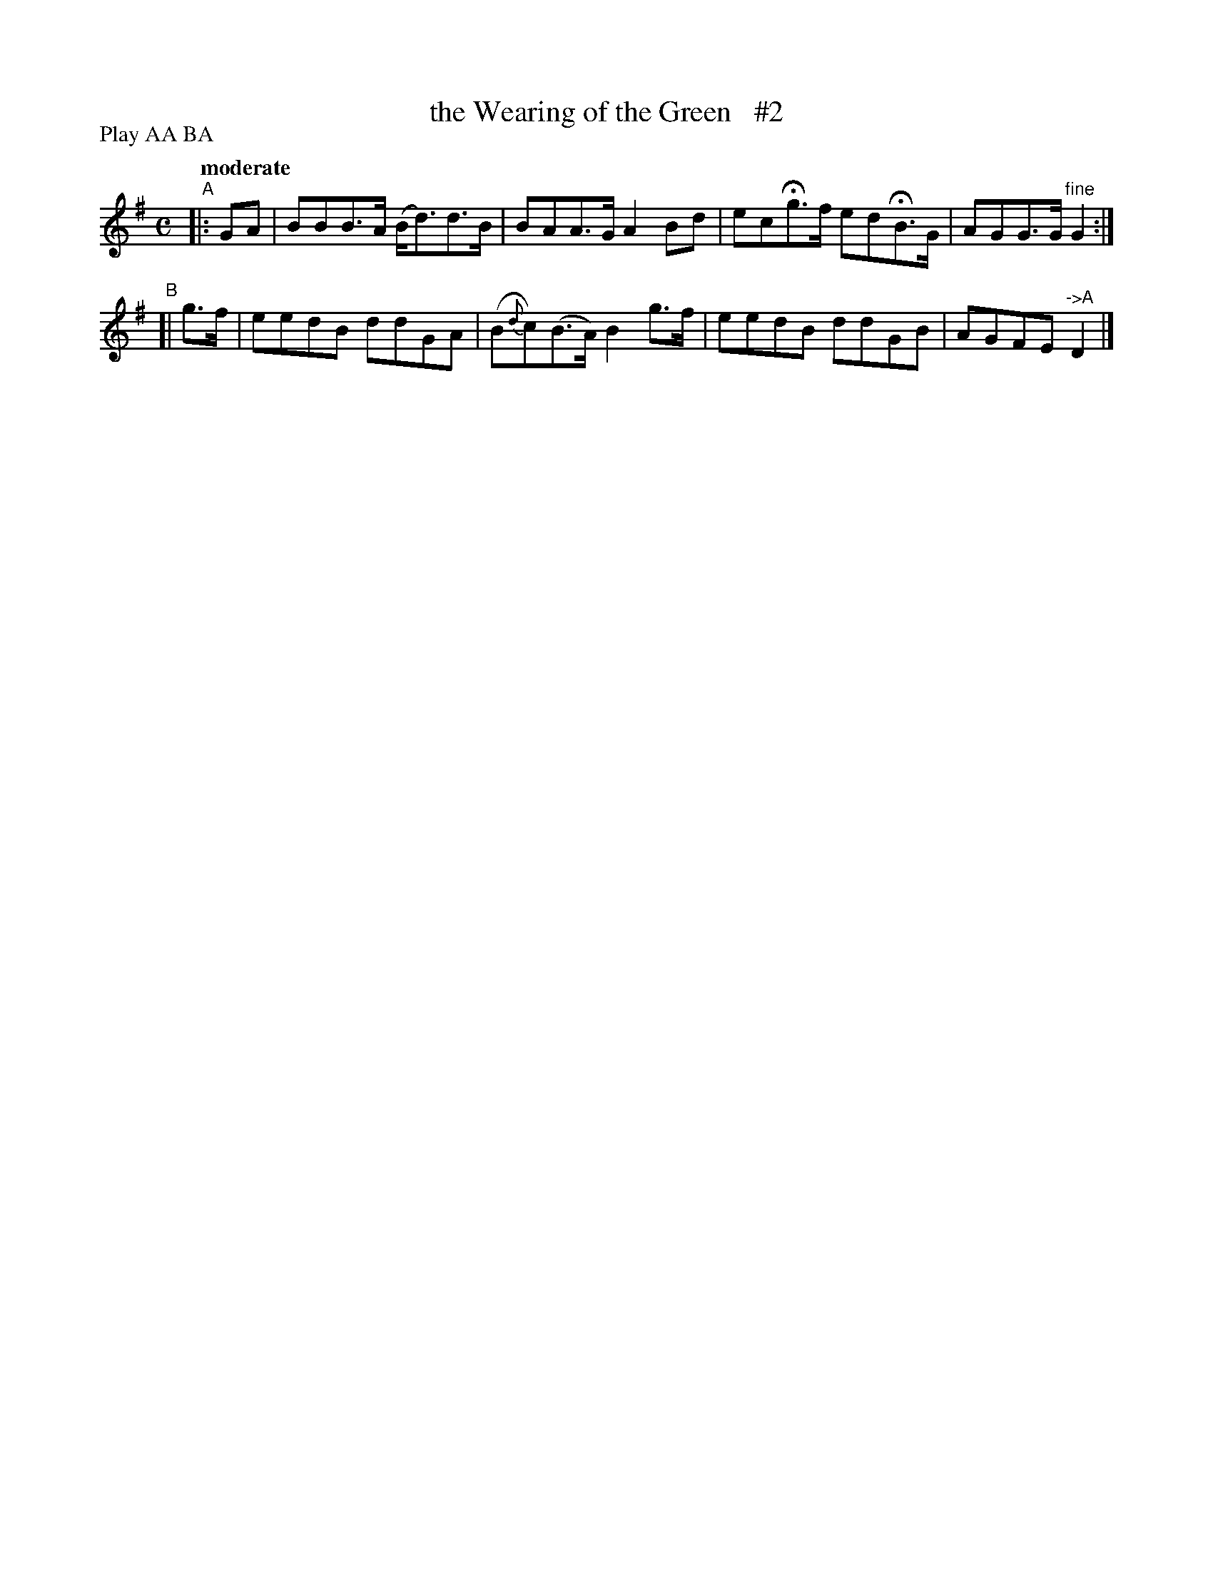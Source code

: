 X: 467
T: the Wearing of the Green   #2
N: Irish title: cai.tea.d an glas
R: air, march
%S: s:3 b:12(4+4+4)
B: O'Neill's 1850 #467
Z: henrik.norbeck@mailbox.swipnet.se
N: Compacted by using labels and play order [JC]
P: Play AA BA
Q: "moderate"
M: C
L: 1/8
K: G
"^A"|: GA | BBB>A (B<d)d>B | BAA>G A2Bd | ecHg>f edHB>G | AGG>G "^fine"G2 :|
"^B"[| g>f | eedB ddGA | (B{d}c)(B>A) B2g>f | eedB ddGB | AGFE "^->A"D2 |]
